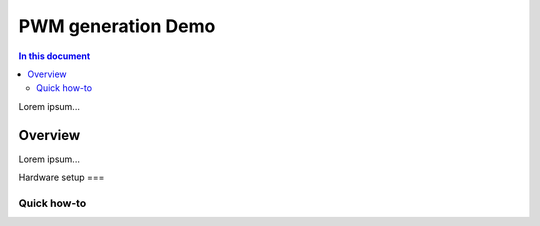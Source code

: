 ==================
PWM generation Demo
==================

.. contents:: In this document
    :backlinks: none
    :depth: 3

Lorem ipsum...

Overview
==========

Lorem ipsum...

Hardware setup
===

Quick how-to
------------

